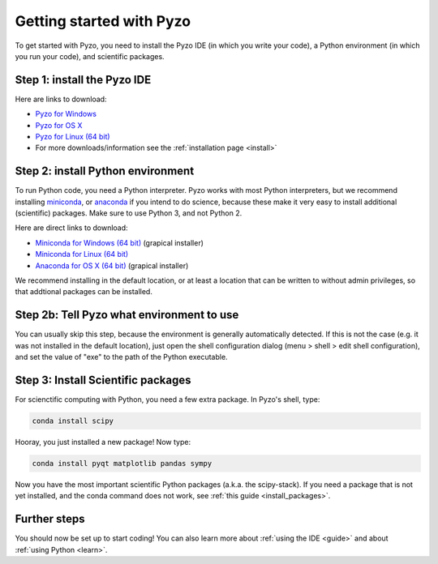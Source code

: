 .. _quickstart:

=========================
Getting started with Pyzo
=========================

.. image:: _static/pyzo_conda.png
    :scale: 75%
    :align: center

To get started with Pyzo, you need to install the Pyzo IDE (in which
you write your code), a Python environment (in which you run your code),
and scientific packages.


Step 1: install the Pyzo IDE
----------------------------

.. image:: _static/download.png
  :align: right
  :width: 100px
  
Here are links to download:
    
* `Pyzo for Windows <https://github.com/pyzo/pyzo/releases/download/v4.2.1/pyzo-4.2.1-win32.exe>`_
* `Pyzo for OS X <https://github.com/pyzo/pyzo/releases/download/v4.2.1/pyzo-4.2.1-osx64.dmg>`_
* `Pyzo for Linux (64 bit) <https://github.com/pyzo/pyzo/releases/download/v4.2.1/pyzo-4.2.1-linux64.tar.gz>`_
* For more downloads/information see the :ref:`installation page <install>`


.. _install-conda:

Step 2: install Python environment
----------------------------------

.. image:: _static/download.png
  :align: right
  :width: 100px

To run Python code, you need a Python interpreter.
Pyzo works with most Python interpreters, but
we recommend installing `miniconda <http://conda.pydata.org/miniconda.html>`_,
or `anaconda <https://www.continuum.io/downloads>`_ if you intend to do science,
because these make it very easy to install additional (scientific) packages.
Make sure to use Python 3, and not Python 2.

Here are direct links to download:
    
* `Miniconda for Windows (64 bit) <https://repo.continuum.io/miniconda/Miniconda3-latest-Windows-x86_64.exe>`_ (grapical installer)
* `Miniconda for Linux (64 bit) <https://repo.continuum.io/miniconda/Miniconda3-latest-Linux-x86_64.sh>`_
* `Anaconda for OS X (64 bit) <http://repo.continuum.io/archive/Anaconda3-4.0.0-MacOSX-x86_64.pkg>`_ (grapical installer)


We recommend installing in the default location, or at least a location
that can be written to without admin privileges, so that addtional
packages can be installed.


Step 2b: Tell Pyzo what environment to use
------------------------------------------

You can usually skip this step, because the environment is generally
automatically detected. If this is not the case (e.g. it was not
installed in the default location), just open the shell configuration
dialog (menu > shell > edit shell configuration), and set the value of
"exe" to the path of the Python executable.


Step 3: Install Scientific packages
-----------------------------------

For scienctific computing with Python, you need a few extra package.
In Pyzo's shell, type:

.. code-block:: none
    
    conda install scipy

Hooray, you just installed a new package! Now type:

.. code-block:: none
    
    conda install pyqt matplotlib pandas sympy
    
Now you have the most important scientific Python packages (a.k.a. the scipy-stack).
If you need a package that is not yet installed, and the conda command does not
work, see :ref:`this guide <install_packages>`.


Further steps
-------------

You should now be set up to start coding! You can also learn more about
:ref:`using the IDE <guide>` and about :ref:`using Python <learn>`.
